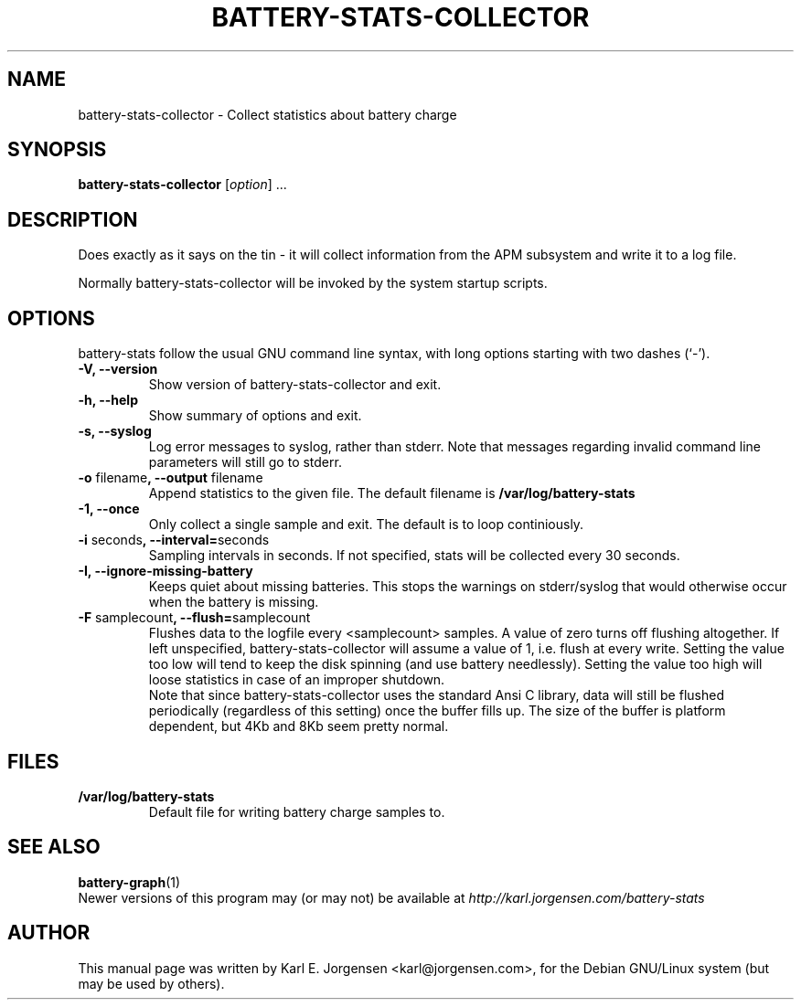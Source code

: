.\"                                      Hey, EMACS: -*- nroff -*-
.\" First parameter, NAME, should be all caps
.\" Second parameter, SECTION, should be 1-8, maybe w/ subsection
.\" other parameters are allowed: see man(7), man(1)
.TH BATTERY-STATS-COLLECTOR 8 "September 18, 2002"
.\" Please adjust this date whenever revising the manpage.
.\"
.\" Some roff macros, for reference:
.\" .nh        disable hyphenation
.\" .hy        enable hyphenation
.\" .ad l      left justify
.\" .ad b      justify to both left and right margins
.\" .nf        disable filling
.\" .fi        enable filling
.\" .br        insert line break
.\" .sp <n>    insert n+1 empty lines
.\" for manpage-specific macros, see man(7)
.\" TeX users may be more comfortable with the \fB<whatever>\fP and
.\" \fI<whatever>\fP escape sequences to invode bold face and italics,
.\" respectively.
.SH NAME
battery-stats-collector \- Collect statistics about battery charge
.SH SYNOPSIS
.B battery-stats-collector
.RI [ option ] " "  ...
.SH DESCRIPTION
Does exactly as it says on the tin - it will collect information from the APM subsystem and write it to a log file.
.PP
Normally battery-stats-collector will be invoked by the system startup scripts.
.SH OPTIONS
battery-stats follow the usual GNU command line syntax, with long options
starting with two dashes (`-').
.TP
.B \-V, \-\-version
Show version of battery-stats-collector and exit.
.TP
.B \-h, \-\-help
Show summary of options and exit.
.TP
.B \-s, \-\-syslog
Log error messages to syslog, rather than stderr. Note that messages regarding invalid command line parameters will still go to stderr.
.TP
.B \-o \fPfilename\fB, \-\-output \fPfilename
Append statistics to the given file. The default filename is
.B /var/log/battery-stats
.TP
.B \-1, \-\-once
Only collect a single sample and exit. The default is to loop continiously.
.TP
.B \-i \fPseconds\fB, \-\-interval=\fPseconds
Sampling intervals in seconds. If not specified, stats will be collected every 30 seconds.
.TP
.B \-I, \-\-ignore\-missing\-battery
Keeps quiet about missing batteries. This stops the warnings on stderr/syslog that would otherwise occur when the battery is missing.
.TP
.B \-F \fPsamplecount\fB, \-\-flush=\fPsamplecount
Flushes data to the logfile every <samplecount> samples. A value of zero turns
off flushing altogether. If left unspecified, battery-stats-collector will
assume a value of 1, i.e. flush at every write.  Setting the value too low will
tend to keep the disk spinning (and use battery needlessly).  Setting the value
too high will loose statistics in case of an improper shutdown.
.br
Note that since battery-stats-collector uses the standard Ansi C library, data
will still be flushed periodically (regardless of this setting) once the buffer
fills up. The size of the buffer is platform dependent, but 4Kb and 8Kb seem
pretty normal.
.SH FILES
.TP
.B /var/log/battery-stats
Default file for writing battery charge samples to.
.SH SEE ALSO
.BR battery-graph (1)
.br
Newer versions of this program may (or may not) be available at
.IR http://karl.jorgensen.com/battery-stats
.SH AUTHOR
This manual page was written by Karl E. Jorgensen <karl@jorgensen.com>,
for the Debian GNU/Linux system (but may be used by others).
